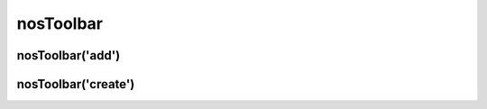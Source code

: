 nosToolbar
##########

.. js:function:: $container.nosToolbar([method [, options [, ... ]]])

	Manage back-office's toolbars. This is a :term:`function with sub-functions`.

	:param mixed method: The sub-function name, ``add`` (default) or ``create``. If omit, this is the first parameter of the default sub-function :js:func:`nosToolbar.add()`.
	:param mixed options: Parameters of the sub-function.

nosToolbar('add')
*****************

.. js:function:: nosToolbar.add(element [, right_side ])

	Add element to toolbar on which depends the DOM element in jQuery container. If no toolbar exist, create one on the fly.

	:param mixed element: Can be HTML code, a DOM element or a jQuery container.
	:param boolean right_side: Default ``false``, if ``true`` element added at the right side of the toolbar.

	.. code-block:: js

		$(domContext).nosToolbar('add', element, right_side);

		\\ or
		$(domContext).nosToolbar(element, right_side);

		\\ Add a button, right side of toolbar
		$(domContext).nosToolbar('<button>Exemple</button>', true);

		\\ Add a link, left side of toolbar
		var $a = $('<a href="#">Exemple</a>');
		$(domContext).nosToolbar($a);

nosToolbar('create')
********************

.. js:function:: nosToolbar.create()

	Add a toolbar above the DOM element in jQuery container.

	.. code-block:: js

		$(domContext).nosToolbar('create');
